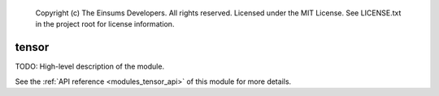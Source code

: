    Copyright (c) The Einsums Developers. All rights reserved.
    Licensed under the MIT License. See LICENSE.txt in the project root for license information.

.. _modules_tensor:

======
tensor
======

TODO: High-level description of the module.

See the :ref:`API reference <modules_tensor_api>` of this module for more
details.

